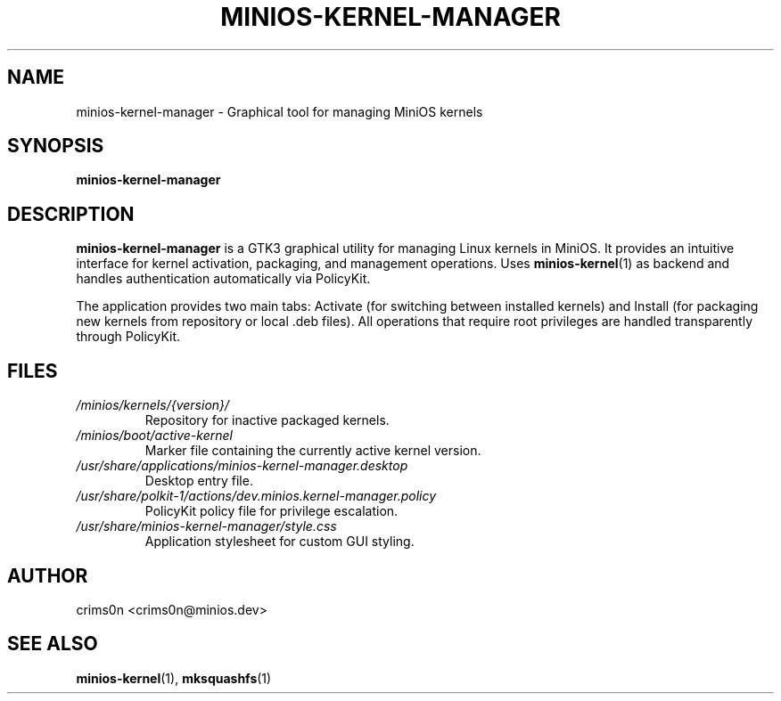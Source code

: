 .TH MINIOS-KERNEL-MANAGER 1 "August 2025" "MiniOS" "User Commands"
.SH NAME
minios-kernel-manager \- Graphical tool for managing MiniOS kernels
.SH SYNOPSIS
.B minios-kernel-manager
.SH DESCRIPTION
.B minios-kernel-manager
is a GTK3 graphical utility for managing Linux kernels in MiniOS. It provides an intuitive interface for kernel activation, packaging, and management operations. Uses
.BR minios-kernel (1)
as backend and handles authentication automatically via PolicyKit.
.PP
The application provides two main tabs: Activate (for switching between installed kernels) and Install (for packaging new kernels from repository or local .deb files). All operations that require root privileges are handled transparently through PolicyKit.
.SH FILES
.TP
.I /minios/kernels/{version}/
Repository for inactive packaged kernels.
.TP
.I /minios/boot/active-kernel
Marker file containing the currently active kernel version.
.TP
.I /usr/share/applications/minios-kernel-manager.desktop
Desktop entry file.
.TP
.I /usr/share/polkit-1/actions/dev.minios.kernel-manager.policy
PolicyKit policy file for privilege escalation.
.TP
.I /usr/share/minios-kernel-manager/style.css
Application stylesheet for custom GUI styling.
.SH AUTHOR
crims0n <crims0n@minios.dev>
.SH "SEE ALSO"
.BR minios-kernel (1),
.BR mksquashfs (1)